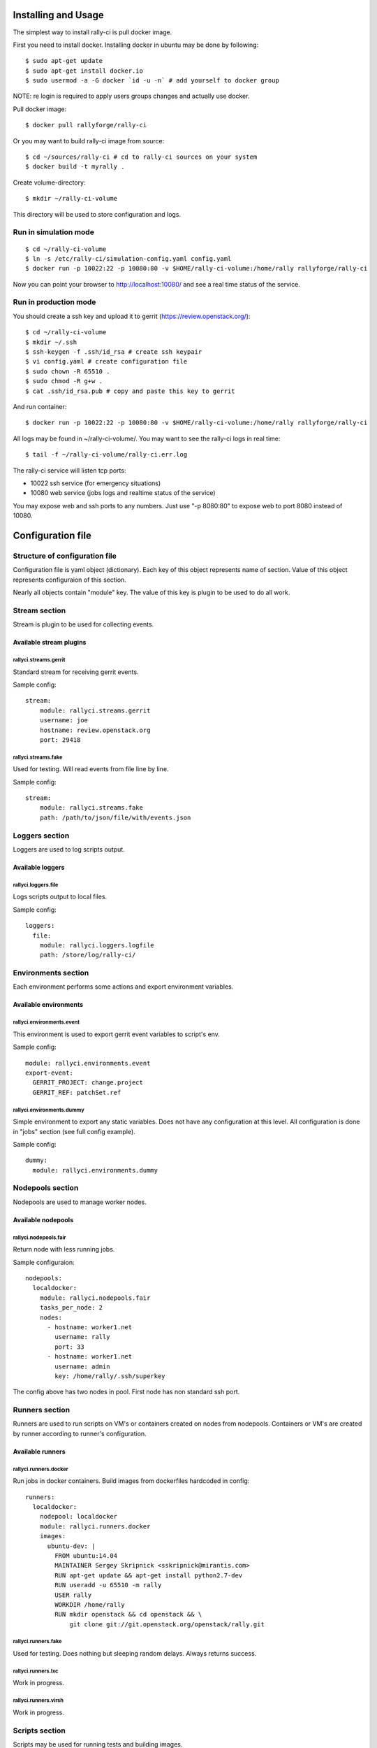 Installing and Usage
####################

The simplest way to install rally-ci is pull docker image.

First you need to install docker. Installing docker in ubuntu may be done by following::

    $ sudo apt-get update
    $ sudo apt-get install docker.io
    $ sudo usermod -a -G docker `id -u -n` # add yourself to docker group

NOTE: re login is required to apply users groups changes and actually use docker.

Pull docker image::

    $ docker pull rallyforge/rally-ci

Or you may want to build rally-ci image from source::

    $ cd ~/sources/rally-ci # cd to rally-ci sources on your system
    $ docker build -t myrally .

Create volume-directory::

    $ mkdir ~/rally-ci-volume

This directory will be used to store configuration and logs.

Run in simulation mode
**********************

::

    $ cd ~/rally-ci-volume
    $ ln -s /etc/rally-ci/simulation-config.yaml config.yaml
    $ docker run -p 10022:22 -p 10080:80 -v $HOME/rally-ci-volume:/home/rally rallyforge/rally-ci

Now you can point your browser to http://localhost:10080/ and see a real time status of the service.

Run in production mode
**********************

You should create a ssh key and upload it to gerrit (https://review.openstack.org/)::

    $ cd ~/rally-ci-volume
    $ mkdir ~/.ssh
    $ ssh-keygen -f .ssh/id_rsa # create ssh keypair
    $ vi config.yaml # create configuration file
    $ sudo chown -R 65510 .
    $ sudo chmod -R g+w .
    $ cat .ssh/id_rsa.pub # copy and paste this key to gerrit

And run container::
 
    $ docker run -p 10022:22 -p 10080:80 -v $HOME/rally-ci-volume:/home/rally rallyforge/rally-ci

All logs may be found in ~/rally-ci-volume/. You may want to see the rally-ci logs in real time::

    $ tail -f ~/rally-ci-volume/rally-ci.err.log

The rally-ci service will listen tcp ports:

* 10022 ssh service (for emergency situations)
* 10080 web service (jobs logs and realtime status of the service)

You may expose web and ssh ports to any numbers. Just use "-p 8080:80" to expose web to
port 8080 instead of 10080.

Configuration file
##################

Structure of configuration file
*******************************

Configuration file is yaml object (dictionary). Each key of this object
represents name of section. Value of this object represents configuraion
of this section.

Nearly all objects contain "module" key. The value of this key is plugin
to be used to do all work.

Stream section
**************

Stream is plugin to be used for collecting events.

Available stream plugins
========================

rallyci.streams.gerrit
----------------------

Standard stream for receiving gerrit events.

Sample config::

    stream:
        module: rallyci.streams.gerrit
        username: joe
        hostname: review.openstack.org
        port: 29418

rallyci.streams.fake
--------------------

Used for testing. Will read events from file line by line.

Sample config::

    stream:
        module: rallyci.streams.fake
        path: /path/to/json/file/with/events.json


Loggers section
***************

Loggers are used to log scripts output.

Available loggers
=================

rallyci.loggers.file
--------------------

Logs scripts output to local files.

Sample config::

    loggers:
      file:
        module: rallyci.loggers.logfile
        path: /store/log/rally-ci/


Environments section
********************

Each environment performs some actions and export environment variables.

Available environments
======================

rallyci.environments.event
--------------------------

This environment is used to export gerrit event variables to script's env.

Sample config::

    module: rallyci.environments.event
    export-event:
      GERRIT_PROJECT: change.project
      GERRIT_REF: patchSet.ref

rallyci.environments.dummy
--------------------------

Simple environment to export any static variables. Does not have any configuration at this level.
All configuration is done in "jobs" section (see full config example).

Sample config::

      dummy:
        module: rallyci.environments.dummy


Nodepools section
*****************

Nodepools are used to manage worker nodes.

Available nodepools
===================

rallyci.nodepools.fair
----------------------

Return node with less running jobs.

Sample configuraion::

    nodepools:
      localdocker:
        module: rallyci.nodepools.fair
        tasks_per_node: 2
        nodes:
          - hostname: worker1.net
            username: rally
            port: 33
          - hostname: worker1.net
            username: admin
            key: /home/rally/.ssh/superkey

The config above has two nodes in pool. First node has non standard ssh port.


Runners section
***************

Runners are used to run scripts on VM's or containers created on nodes from nodepools.
Containers or VM's are created by runner according to runner's configuration.

Available runners
=================

rallyci.runners.docker
----------------------

Run jobs in docker containers. Build images from dockerfiles hardcoded in config::

    runners:
      localdocker:
        nodepool: localdocker
        module: rallyci.runners.docker
        images:
          ubuntu-dev: |
            FROM ubuntu:14.04
            MAINTAINER Sergey Skripnick <sskripnick@mirantis.com>
            RUN apt-get update && apt-get install python2.7-dev
            RUN useradd -u 65510 -m rally
            USER rally
            WORKDIR /home/rally
            RUN mkdir openstack && cd openstack && \
                git clone git://git.openstack.org/openstack/rally.git


rallyci.runners.fake
--------------------

Used for testing. Does nothing but sleeping random delays. Always returns success.

rallyci.runners.lxc
-------------------

Work in progress.

rallyci.runners.virsh
---------------------

Work in progress.

Scripts section
***************

Scripts may be used for running tests and building images.

Sample scripts section::

    scripts:
      git_checkout:
        interpreter: /bin/bash -xe -s
        data: |
          cd $GERRIT_PROJECT && git checkout master && git pull
          git fetch https://review.openstack.org/$GERRIT_PROJECT $GERRIT_REF
          git checkout FETCH_HEAD && git rebase master
      run_tox:
        interpreter: /bin/bash -xe -s
        data: |
          tox -epy27


Jobs section
************

Jobs definitions. Key is the name of job, value is configuration.

Configuration consist of following sections:

* envs
* runner

Sample jobs section::

    jobs:
      py27:
        envs:
          - name: event
          - name: dummy
            export:
              RCI_TOXENV: py27
        runner:
          name: localdocker
          image: ubuntu-dev
          scripts:
            - git_checkout
            - run_tox


Projects section
****************

This sections descibes which jobs run for which projects::

    projects:
      "openstack/nova":
        jobs:
          - pep8
          - py27
      "openstack/designate"
        jobs:
          - py34
          - rally

Full working sample may be found in source code tree in file etc/sample-config.yaml.

Example full configuration::

    ---
    stream:
        module: rallyci.streams.gerrit
        username: CHANGEME
        hostname: review.openstack.org
        port: 29418

    loggers:
      file:
        module: rallyci.loggers.logfile
        path: /home/rally/ci-logs/

    environments:
      event:
        module: rallyci.environments.event
        export-event:
          GERRIT_PROJECT: change.project
          GERRIT_REF: patchSet.ref
      dummy:
        module: rallyci.environments.dummy

    nodepools:
      localdocker:
        module: rallyci.nodepools.fair
        tasks_per_node: 2
        nodes:
          - hostname: localhost

    runners:
      localdocker:
        nodepool: localdocker
        module: rallyci.runners.docker
        images:
          ubuntu-dev: |
            FROM ubuntu:14.04
            MAINTAINER Sergey Skripnick <sskripnick@mirantis.com>
            RUN apt-get update
            RUN apt-get -y install git python2.7 bash-completion python-dev libffi-dev \
            libxml2-dev libxslt1-dev libssl-dev libpq-dev
            RUN apt-get -y install python-pip
            RUN pip install tox==1.6
            RUN useradd -u 65510 -m rally
            USER rally
            WORKDIR /home/rally
            RUN git config --global user.email "rally-ci@mirantis.com" && \
                git config --global user.name "Mirantis Rally CI"
            RUN mkdir openstack && cd openstack && \
                git clone git://git.openstack.org/openstack/rally.git

    scripts:
      git_checkout:
        interpreter: /bin/bash -xe -s
        data: |
          env
          cd $GERRIT_PROJECT && git checkout master && git pull
          git fetch https://review.openstack.org/$GERRIT_PROJECT $GERRIT_REF
          git checkout FETCH_HEAD && git rebase master || true
          git clean -fxd -e .tox -e *.egg-info
          git diff --name-only master
      tox:
        interpreter: /bin/bash -xe -s
        data:
          cd $GERRIT_PROJECT && tox -e$RCI_TOXENV

    jobs:
      py27:
        envs:
          - name: event
          - name: dummy
            export:
              RCI_TOXENV: py27
        runner:
          name: localdocker
          image: ubuntu-dev
          scripts:
            - git_checkout
            - tox

    projects:
      "openstack/rally":
        jobs:
         - py27

The configuration above will run tox -epy27 on each patch in openstack/rally.
